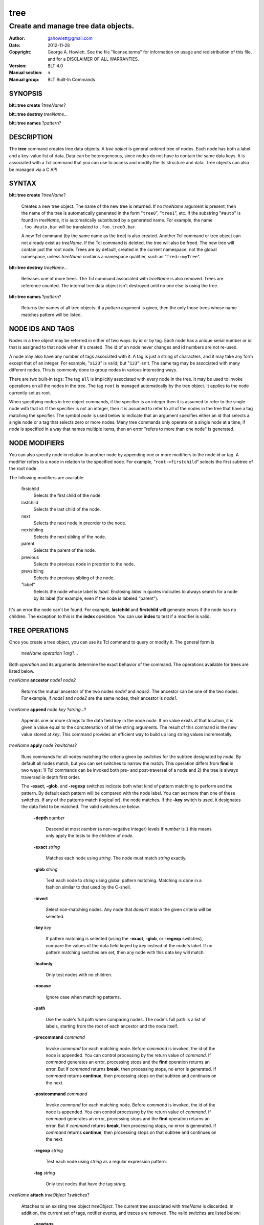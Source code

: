 ===============
tree
===============

-------------------------------------------------
Create and manage tree data objects.
-------------------------------------------------

:Author: gahowlett@gmail.com
:Date:   2012-11-28
:Copyright: George A. Howlett.
    See the file "license.terms" for information on usage and redistribution
    of this file, and for a DISCLAIMER OF ALL WARRANTIES.
:Version: BLT 4.0
:Manual section: n
:Manual group: BLT Built-In Commands

.. TODO: authors and author with name <email>

SYNOPSIS
========

**blt::tree create** ?\ *treeName*\ ?

**blt::tree destroy** *treeName*...

**blt::tree names** ?\ *pattern*\ ?

DESCRIPTION
===========

The **tree** command creates tree data objects.  A *tree object*
is general ordered tree of nodes.  Each node has both a label and a
key-value list of data.  Data can be heterogeneous, since nodes do not
have to contain the same data keys.  It is associated with a Tcl
command that you can use to access and modify the its structure and
data. Tree objects can also be managed via a C API.

SYNTAX
======

**blt::tree create** ?\ *treeName*\ ?  

  Creates a new tree object.  The name of the new tree is returned.  If no
  *treeName* argument is present, then the name of the tree is automatically
  generated in the form "``tree0``", "``tree1``", etc.  If the substring
  "``#auto``" is found in *treeName*, it is automatically substituted by a
  generated name.  For example, the name ``.foo.#auto.bar`` will be translated
  to ``.foo.tree0.bar``.

  A new Tcl command (by the same name as the tree) is also created.  Another
  Tcl command or tree object can not already exist as *treeName*.  If the Tcl
  command is deleted, the tree will also be freed.  The new tree will contain
  just the root node.  Trees are by default, created in the current namespace,
  not the global namespace, unless *treeName* contains a namespace qualifier,
  such as "``fred::myTree``".

**blt::tree destroy** *treeName*...

  Releases one of more trees.  The Tcl command associated with *treeName* is
  also removed.  Trees are reference counted.  The internal tree data object
  isn't destroyed until no one else is using the tree.

**blt::tree names** ?\ *pattern*\ ?

  Returns the names of all tree objects.  if a *pattern* argument
  is given, then the only those trees whose name matches pattern will
  be listed.

NODE IDS AND TAGS
=================

Nodes in a tree object may be referred in either of two ways: by id or by
tag.  Each node has a unique serial number or id that is assigned to that
node when it's created. The id of an node never changes and id numbers
are not re-used.

A node may also have any number of tags associated with it.  A tag is
just a string of characters, and it may take any form except that of
an integer.  For example, "``x123``" is valid, but "``123``"
isn't.  The same tag may be associated with many different nodes.
This is commonly done to group nodes in various interesting ways.

There are two built-in tags: The tag ``all`` is implicitly
associated with every node in the tree.  It may be used to invoke
operations on all the nodes in the tree.  The tag ``root`` is
managed automatically by the tree object. It applies to the node
currently set as root.

When specifying nodes in tree object commands, if the specifier is an
integer then it is assumed to refer to the single node with that id.
If the specifier is not an integer, then it is assumed to refer to all
of the nodes in the tree that have a tag matching the specifier.  The
symbol *node* is used below to indicate that an argument specifies
either an id that selects a single node or a tag that selects zero or
more nodes.  Many tree commands only operate on a single node at a
time; if *node* is specified in a way that names multiple items, then
an error "refers to more than one node" is generated.

NODE MODIFIERS
==============

You can also specify node in relation to another node by appending one
or more modifiers to the node id or tag.  A modifier refers to a node
in relation to the specified node.  For example, 
"``root->firstchild``"
selects the first subtree of the root node.

The following modifiers are available:

  firstchild  \
     Selects the first child of the node.  
  lastchild  \
    Selects the last child of the node.  
  next  \
    Selects the next node in preorder to the node.  
  nextsibling  \
    Selects the next sibling of the node.  
  parent  \
    Selects the parent of the node.  
  previous \
    Selects the previous node in preorder to the node.  
  prevsibling  \
    Selects the previous sibling of the node.  
  "label"  \
   Selects the node whose label is *label*.  Enclosing *label* in 
   quotes indicates to always search for a node by its label (for example, 
   even if the node is labeled "parent").

It's an error the node can't be found.  For example,
**lastchild** and **firstchild** will generate errors if the node
has no children.  The exception to this is the **index** operation.
You can use **index** to test if a modifier is valid.

.. _`TREE OPERATIONS`:

TREE OPERATIONS
===============

Once you create a tree object, you can use its Tcl command 
to query or modify it.  The
general form is

  *treeName* *operation* ?\ *arg*\ ?...

Both *operation* and its arguments determine the exact behavior of
the command.  The operations available for trees are listed below.

*treeName* **ancestor** *node1* *node2*

  Returns the mutual ancestor of the two nodes *node1* and *node2*.  The
  ancestor can be one of the two nodes.  For example, if *node1* and *node2*
  are the same nodes, their ancestor is *node1*.

*treeName* **append** *node* *key* ?\ *string*...\ ?

  Appends one or more strings to the data field *key* in the node *node*.  If
  no value exists at that location, it is given a value equal to the
  concatenation of all the string arguments.  The result of this command is
  the new value stored at *key*.  This command provides an efficient way to
  build up long string values incrementally.

*treeName* **apply** *node* ?\ *switches*\ ?

  Runs commands for all nodes matching the criteria given by *switches* for
  the subtree designated by *node*.  By default all nodes match, but you can
  set switches to narrow the match.  This operation differs from **find** in
  two ways: 1) Tcl commands can be invoked both pre- and post-traversal of a
  node and 2) the tree is always traversed in depth first order.

  The **-exact**, **-glob**, and **-regexp** switches indicate both what kind
  of pattern matching to perform and the pattern.  By default each pattern
  will be compared with the node label.  You can set more than one of these
  switches.  If any of the patterns match (logical or), the node matches.  If
  the **-key** switch is used, it designates the data field to be matched.
  The valid switches are below.

    **-depth** *number*

      Descend at most *number* (a non-negative integer) levels If *number* is
      ``1`` this means only apply the tests to the children of *node*.

    **-exact** *string*

      Matches each node using *string*.  The node must match *string* exactly.

    **-glob** *string*

      Test each node to *string* using global pattern matching.  Matching is
      done in a fashion similar to that used by the C-shell.

    **-invert**

      Select non-matching nodes.  Any node that *doesn't* match the given
      criteria will be selected.

    **-key** *key*

      If pattern matching is selected (using the **-exact**, **-glob**, or
      **-regexp** switches), compare the values of the data field keyed by *key*
      instead of the node's label.  If no pattern matching switches are set,
      then any node with this data key will match.

    **-leafonly**

      Only test nodes with no children.

    **-nocase**

      Ignore case when matching patterns.

    **-path**

      Use the node's full path when comparing nodes.  The node's full path is a
      list of labels, starting from the root of each ancestor and the node
      itself.

    **-precommand** *command*

      Invoke *command* for each matching node.  Before *command* is invoked, the
      id of the node is appended.  You can control processing by the return
      value of *command*.  If *command* generates an error, processing stops and
      the **find** operation returns an error.  But if *command* returns
      **break**, then processing stops, no error is generated.  If *command*
      returns **continue**, then processing stops on that subtree and continues
      on the next.

    **-postcommand** *command*

      Invoke *command* for each matching node.  Before *command* is invoked, the
      id of the node is appended.  You can control processing by the return
      value of *command*.  If *command* generates an error, processing stops and
      the **find** operation returns an error.  But if *command* returns
      **break**, then processing stops, no error is generated.  If *command*
      returns **continue**, then processing stops on that subtree and continues
      on the next.

    **-regexp** *string*

      Test each node using *string* as a regular expression pattern.

    **-tag** *string*

      Only test nodes that have the tag *string*.

*treeName* **attach** *treeObject* ?\ *switches*\ ?

  Attaches to an existing tree object *treeObject*.  The current tree
  associated with *treeName* is discarded.  In addition, the current set of
  tags, notifier events, and traces are removed. The valid *switches* are
  listed below:

    **-newtags** 

      By default, the tree will share the tags of the attached tree. If this
      flag is present, the tree will start with an empty tag table.

*treeName* **children** *node*

  Returns a list of children for *node*.  If *node* is a leaf,
  then an empty string is returned.

*treeName* **copy** *parent* ?\ *tree*\ ? *node* ?\ *switches*...\ ?

  Copies *node* into *parent*. Both nodes *node* and *parent* must already
  exist. The id of the new node is returned. You can also copy nodes from
  another tree.  If a *tree* argument is present, it indicates the name of the
  source tree.  The valid *switches* are listed below:

    **-label** *string*

      Label *destNode* as *string*.  By default, *destNode* has
      the same label as *srcNode*.

    **-overwrite**

      Overwrite nodes that already exist.  Normally nodes are always created,
      even if there already exists a node by the same name.  This switch
      indicates to add or overwrite the node's data fields.

    **-recurse**

      Recursively copy all the subtrees of *srcNode* as well.  In this case,
      *srcNode* can't be an ancestor of *destNode* as it would result in a
      cyclic copy.

    **-tags**

      Copy tag inforation.  Normally the following node is copied: its label and
      data fields.  This indicates to copy tags as well.

*treeName* **degree** *node* 

  Returns the number of children of *node*.

*treeName* **delete** *node*...

  Recursively deletes one or more nodes from the tree.  The node and all its
  descendants are removed.  The one exception is the root node.  In this case,
  only its descendants are removed.  The root node will remain.  Any tags or
  traces on the nodes are released.

*treeName* **depth** *node* 

  Returns the depth of the node.  The depth is the number of steps from the
  node to the root of the tree.  The depth of the root node is ``0``.

*treeName* **dir** *node* *path* ?\ *switches*...\ ?

  Loads the directory entry *path* into the tree at
  node *node*. The following switches are available:

    **-fields** *list* 

    **-readable**

      Only load files and directories that are readable by the user.

    **-readonly**

      Only load files and directories that are readable by the user.

    **-writable**

    **-executable**

    **-directory**

      Only load directories.

    **-link**

      Only load links.

    **-pattern** *pattern*

      Only load files and directories that match *pattern*.  The default
      pattern is "``*``".

    **-recurse** 

      If *path* is a directory, recusively load files and subdirectories
      into the tree.  New tree nodes are created for each file and subdirectory.

*treeName* **dump** *node* ?\ *switches*...\ ?

  Returns a list of the paths and respective data for *node* and its
  descendants.  The subtree designated by *node* is traversed returning the
  following information for each node: 1) the node's path relative to *node*,
  2) a sublist key value pairs representing the node's data fields, and 3) a
  sublist of tags.  This list returned can be used later to copy or restore
  the tree with the **restore** operation.  The following switches are 
  available:

    **-file** *fileName*

      Write the dump information to the file *fileName*.

    **-data** *varName*

      Saves the dump information in the TCL variable *varName*.

*treeName* **exists** *node* ?\ *key*\ ?

  Indicates if *node* exists in the tree.  If a *key* argument is present then
  the command also indicates if the named data field exists.

*treeName* **export** 

  Returns a list of all the formats with registered data handlers.

*treeName* **export** *format* ?\ *switches*\ ?

  Exports the tree contents into *format*. *Format* is the format of
  the exported data.  See `TREE FORMATS`_ for what file formats
  are available.

*treeName* **find** *node* ?\ *switches*\ ? 

  Finds for all nodes matching the criteria given by *switches* for the
  subtree designated by *node*.  A list of the selected nodes is returned.  By
  default all nodes match, but you can set switches to narrow the match.

  The **-exact**, **-glob**, and **-regexp** switches indicate both what kind
  of pattern matching to perform and the pattern.  By default each pattern
  will be compared with the node label.  You can set more than one of these
  switches.  If any of the patterns match (logical or), the node matches.  If
  the **-key** switch is used, it designates the data field to be matched.

  The order in which the nodes are traversed is controlled by the **-order**
  switch.  The possible orderings are **preorder**, **postorder**,
  **inorder**, and **breadthfirst**.  The default is **postorder**.

  The valid switches are listed below:

    **-addtag** *string* 

      Add the tag *string* to each selected node.  

    **-count** *number*

      Stop processing after *number* (a positive integer) matches. 

    **-depth** *number*

      Descend at most *number* (a non-negative integer) levels
      If *number* is ``1`` this means only apply the tests
      to the children of *node*.

    **-exact** *string*

      Matches each node using *string*.  The node must match *string*
      exactly.

    **-excludes** *nodeList*

     Excludes any node in the list *nodeList* from the search.  
     The subnodes of an excluded node are still examined.

    **-exec** *command*

      Invoke *command* for each matching node.  Before *command* is invoked, the
      id of the node is appended.  You can control processing by the return
      value of *command*.  If *command* generates an error, processing stops and
      the **find** operation returns an error.  But if *command* returns
      **break**, then processing stops, no error is generated.  If *command*
      returns **continue**, then processing stops on that subtree and continues
      on the next.

    **-glob** *string*

      Test each node to *string* using global pattern matching.  Matching is
      done in a fashion similar to that used by the C-shell.

    **-invert**

     Select non-matching nodes.  Any node that *doesn't* match the given
     criteria will be selected.

    **-key** *key*

      Compare the values of the data field keyed by *key* instead of the node's
      label. If no pattern is given (**-exact**, **-glob**, or **-regexp**
      switches), then any node with this data key will match.

    **-leafonly**

      Only test nodes with no children.

    **-nocase**

      Ignore case when matching patterns.

    **-order** *string* 

      Traverse the tree and process nodes according to *string*. *String* can be
      one of the following:

      breadthfirst
	Process the node and the subtrees at each sucessive level. Each node on a
	level is processed before going to the next level.
      inorder
	Recursively process the nodes of the first subtree, the node itself,
	and any the remaining subtrees.
      postorder
	Recursively process all subtrees before the node.
      preorder
	Recursively process the node first, then any subtrees.

    **-path**

      Use the node's full path when comparing nodes.

    **-regexp** *string*

      Test each node using *string* as a regular expression pattern.

    **-tag** *string*

      Only test nodes that have the tag *string*.

*treeName* **findchild** *node* *label*

  Searches for a child node with the label *label* in the parent *node*.  
  The id of the child node is returned if found.  Otherwise ``-1`` is returned.

*treeName* **firstchild** *node* 

  Returns the id of the first child in the *node*'s list of subtrees.  If
  *node* is a leaf (has no children), then ``-1`` is returned.

*treeName* **get** *node* ?\ *key*\ ? ?\ *defaultValue*\ ?

  Returns a list of key-value pairs of data for the node.  If *key* is
  present, then onlyx the value for that particular data field is returned.
  It's normally an error if *node* does not contain the data field *key*.  But
  if you provide a *defaultValue* argument, this value is returned instead
  (*node* will still not contain *key*).  This feature can be used to access a
  data field of *node* without first testing if it exists.  This operation may
  trigger **read** data traces.

*treeName* **import** 

  Returns a list of all the formats with registered data handlers.

*treeName* **import** *format* ?\ *switches*\ ?

  Imports the tree contents into *format*. *Format* is the format of
  the exported data.  See `TREE FORMATS`_ for what file formats
  are available.

*treeName* **index** *node*

  Returns the id of *node*.  If *node* is a tag, it can only specify one node.
  If *node* does not represent a valid node id or tag, or has modifiers that
  are invalid, then ``-1`` is returned.

*treeName* **insert** *parent* ?\ *switches*\ ? 

  Inserts a new node into parent node *parent*.  The id of the new node is
  returned. The following switches are available:

    **-after** *child* 

      Position *node* after *child*.  The node *child* must be a 
      child of *parent*.

    **-at** *number* 

      Inserts the node into *parent*'s list of children at 
      position *number*.  The default is to append *node*.

    **-before** *child* 

      Position *node* before *child*.  The node *child* must be a 
      child of *parent*.

    **-data** *dataList*

      Sets the value for each data field in *dataList* for the 
      new node. *DataList* is a list of key-value pairs.

    **-label** *string* 

      Designates the labels of the node as *string*.  By default, nodes
      are labeled as ``node0``, ``node1``, etc.

    **-node** *id* 

      Designates the id for the node.  Normally new ids are automatically
      generated.  This allows you to create a node with a specific id.
      It is an error if the id is already used by another node in the tree.

    **-tags** *tagList*

      Adds each tag in *tagList* to the new node. *TagList* is a list
      of tags, so be careful if a tag has embedded spaces.

*treeName* **isancestor** *node1* *node2*

  Indicates if *node1* is an ancestor of *node2*. 
  Returns ``1`` if true and ``0`` otherwise.  

*treeName* **isbefore**  *node1* *node2*

  Indicates if *node1* is before *node2* in depth first traversal. 
  Returns ``1`` if true and ``0`` otherwise.  

*treeName* **isleaf** *node*

  Indicates if *node* is a leaf (it has no subtrees).
  Returns ``1`` if true and ``0`` otherwise.  

*treeName* **isroot** *node*

  Indicates if *node* is the designated root.  This can be changed
  by the **chroot** operation.
  Returns ``1`` if true and ``0`` otherwise.  

*treeName* **keys** *node* ?\ *node*...\ ?

  FIXME: Returns the label of the node designated by *node*.  If *newLabel*
  is present, the node is relabeled using it as the new label.

*treeName* **label** *node* ?\ *newLabel*\ ?

  Returns the label of the node designated by *node*.  If *newLabel*
  is present, the node is relabeled using it as the new label.

*treeName* **lastchild** *node*

  Returns the id of the last child in the *node*'s list
  of subtrees.  If *node* is a leaf (has no children), 
  then ``-1`` is returned.

*treeName* **move** *node* *newParent* ?\ *switches*\ ?

  Moves *node* into *newParent*. *Node* is appended to the
  list children of *newParent*.  *Node* can not be an ancestor
  of *newParent*.  The valid flags for *switches* are described below.

    **-after** *child* 

      Position *node* after *child*.  The node *child* must be a 
      child of *newParent*.

    **-at** *number* 

      Inserts *node* into *parent*'s list of children at 
      position *number*. The default is to append the node.

    **-before** *child* 

      Position *node* before *child*.  The node *child* must be a 
      child of *newParent*.

*treeName* **names** *node* ?\ *key*\ ?

  Returns the names of the data fields present for node *node*.  
  If *key* is given, then *key* is an array value and the names 
  of the array elements are returned.

*treeName* **next** *node*

  Returns the next node from *node* in a preorder traversal.
  If *node* is the last node in the tree, 
  then ``-1`` is returned.

*treeName* **nextsibling** *node*

  Returns the node representing the next subtree from *node*
  in its parent's list of children.  If *node* is the last child, 
  then ``-1`` is returned.

*treeName* **notify** *args* 

  Manages notification events that indicate that the tree structure has 
  been changed.
  See the `NOTIFY OPERATIONS`_ section below.

*treeName* **parent** *node*

  Returns the parent node of *node*.  If *node* is the root
  of the tree, 
  then ``-1`` is returned.

*treeName* **path** *node*

  Returns the full path (from root) of *node*.

*treeName* **position** *node*

  Returns the position of the node in its parent's list of children.
  Positions are numbered from 0.  The position of the root node is always 0.

*treeName* **previous** *node*

  Returns the previous node from *node* in a preorder traversal.
  If *node* is the root of the tree, 
  then ``-1`` is returned.

*treeName* **prevsibling** *node*

  Returns the node representing the previous subtree from *node*
  in its parent's list of children.  If *node* is the first child, 
  then ``-1`` is returned.

*treeName* **restore** *node* ?\ *switches*...\ ?

  Performs the inverse function of the **dump** operation, restoring nodes to
  the tree. The format of *dataString* is exactly what is returned by the
  **dump** operation.  It's a list containing information for each node to be
  restored.  The information consists of 1) the relative path of the node, 2)
  a sublist of key value pairs representing the node's data, and 3) a list of
  tags for the node.  Nodes are created starting from *node*. Nodes can be
  listed in any order.  If a node's path describes ancestor nodes that do not
  already exist, they are automatically created.  The valid *switches* are
  listed below:

    **-overwrite**

      Overwrite nodes that already exist.  Normally nodes are always created,
      even if there already exists a node by the same name.  This switch
      indicates to add or overwrite the node's data fields.

    **-file** *fileName*

      Read the dump information from the file *fileName*.

    **-data** *string*

      Reads the dump information from *string*.

*treeName* **root** ?\ *node*\ ?

  Returns the id of the root node.  Normally this is node ``0``.  If
  a *node* argument is provided, it will become the new root of the
  tree. This lets you temporarily work within a subset of the tree.
  Changing root affects operations such as **next**, **path**,
  **previous**, etc.

*treeName* **set** *node* *key value* ?\ *key value*...\ ?

  Sets one or more data fields in *node*. *Node* may be a tag that represents
  several nodes.  *Key* is the name of the data field to be set and *value* is
  its respective value.  This operation may trigger **write** and **create**
  data traces.

*treeName* **size** *node*

  Returns the number of nodes in the subtree. This includes the node
  and all its descendants.  The size of a leaf node is 1.

*treeName* **sort** *node* ?\ *switches*...\ ? 

  Sorts the subtree starting at *node*.  The following switches are
  available:

    **-ascii** 

      Compare strings using ASCII collation order.

    **-command** *string*

      Use command *string* as a comparison command.  To compare two elements,
      evaluate a Tcl script consisting of command with the two elements appended
      as additional arguments.  The script should return an integer less than,
      equal to, or greater than zero if the first element is to be considered
      less than, equal to, or greater than the second, respectively.

    **-decreasing**

      Sort in decreasing order (largest items come first).

    **-dictionary**

      Compare strings using a dictionary-style comparison.  This is the same as
      **-ascii** except (a) case is ignored except as a tie-breaker and (b) if
      two strings contain embedded numbers, the numbers compare as integers, not
      characters.  For example, in **-dictionary** mode, bigBoy sorts between
      bigbang and bigboy, and x10y sorts between x9y and x11y.

    **-integer**

      Compare the nodes as integers.  

    **-key** *string*

      Sort based upon the node's data field keyed by *string*. Normally
      nodes are sorted according to their label. 

    **-path**

      Compare the full path of each node.  The default is to compare only its
      label.

    **-real**

      Compare the nodes as real numbers.

    **-recurse**

      Recursively sort the entire subtree rooted at *node*.

    **-reorder** 

      Recursively sort subtrees for each node.  **Warning**.  Unlike the normal
      flat sort, where a list of nodes is returned, this will reorder the tree.

*treeName* **tag** *args*

  Manages tags for the tree object.  See the `TAG OPERATIONS`_ section below.

*treeName* **trace** *args*

  Manages traces for data fields in the tree object.  Traces cause Tcl
  commands to be executed whenever a data field of a node is created, read,
  written, or unset.  Traces can be set for a specific node or a tag,
  representing possibly many nodes.  See the `TRACE OPERATIONS`_ section
  below.

*treeName* **type** *node* *key*

  Returns the type of the data field *key* in the node *node*.

*treeName* **unset** *node* *key*...

  Removes one or more data fields from *node*. *Node* may be a tag that
  represents several nodes.  *Key* is the name of the data field to be
  removed.  It's not an error is *node* does not contain *key*.  This
  operation may trigger **unset** data traces.

.. _`TAG OPERATIONS`:

TAG OPERATIONS
==============

Tags are a general means of selecting and marking nodes in the tree.
A tag is just a string of characters, and it may take any form except
that of an integer.  The same tag may be associated with many
different nodes.  

There are two built-in tags: The tag **all** is implicitly
associated with every node in the tree.  It may be used to invoke
operations on all the nodes in the tree.  The tag **root** is
managed automatically by the tree object.  It specifies the node
that is currently set as the root of the tree.

Most tree operations use tags.  And several operations let you
operate on multiple nodes at once.  For example, you can use the
**set** operation with the tag **all** to set a data field in 
for all nodes in the tree.

Tags are invoked by the **tag** operation.  The
general form is

*treeName* **tag** *operation* ?\ *arg*\ ?...

Both *operation* and its arguments determine the exact behavior of
the command.  The operations available for tags are listed below.

*treeName* **tag add** *string* *node*...

  Adds the tag *string* to one of more nodes.

*treeName* **tag delete** *string* *node*...

  Deletes the tag *string* from one or more nodes.  

*treeName* **tag forget** *string*

  Removes the tag *string* from all nodes.  It's not an error if no
  nodes are tagged as *string*.

*treeName* **tag get** *node* *pattern*...

  Returns the tag names for a given node.  If one of more pattern
  arguments are provided, then only those matching tags are returned.

*treeName* **tag names** ?\ *node*\ ?

  Returns a list of tags used by the tree.  If a *node* argument
  is present, only those tags used by *node* are returned.

*treeName* **tag nodes** *string*

  Returns a list of nodes that have the tag *string*.  If no node
  is tagged as *string*, then an empty string is returned.

*treeName* **tag set** *node* *string*...

  Sets one or more tags for a given node.  Tag names can't start with a
  digit (to distinquish them from node ids) and can't be a reserved tag
  ("root" or "all").

*treeName* **tag unset** *node* *string*...  

  Removes one or more tags from a given node. Tag names that don't exist 
  or are reserved ("root" or "all") are silently ignored.

.. _`TRACE OPERATIONS`:

TRACE OPERATIONS
================

Data fields can be traced much in the same way that you can trace Tcl
variables.  Data traces cause Tcl commands to be executed whenever a
particular data field of a node is created, read, written, or unset.
A trace can apply to one or more nodes.  You can trace a specific node
by using its id, or a group of nodes by a their tag.

The tree's **get**, **set**, and **unset** operations can 
trigger various traces.  The **get** operation can cause 
a *read*  trace to fire.  The **set** operation causes a *write* 
trace to fire.  And if the data field is written for the first time, you
will also get a *create* trace.
The **unset** operation triggers *unset* traces.

Data traces are invoked by the **trace**
operation.  The general form is

*treeName* **trace** *operation* ?\ *arg*\ ?...

Both *operation* and its arguments determine the exact behavior of
the command.  The operations available for traces are listed below.

*treeName* **trace create** *node* *key* *ops* *command*

  Creates a trace for *node* on data field *key*.  *Node* can refer to more
  than one node (for example, the tag **all**). If *node* is a tag, any node
  with that tag can possibly trigger a trace, invoking *command*.  *Command*
  is command prefix, typically a procedure name.  Whenever a trace is
  triggered, four arguments are appended to *command* before it is invoked:
  *treeName*, id of the node, *key* and, *ops*.  Note that no nodes need have
  the field *key*.  A trace identifier in the form "``trace0``", "``trace1``",
  etc.  is returned.

  *Ops* indicates which operations are of interest, and consists of one or
  more of the following letters:

  **r**
    Invoke *command* whenever *key* is read. Both read and
    write traces are temporarily disabled when *command* is executed.
  **w**
    Invoke *command* whenever *key* is written.  Both read and
    write traces are temporarily disabled when *command* is executed.
  **c**
    Invoke *command* whenever *key* is created.
  **u** 
    Invoke *command* whenever *key* is unset.  Data fields are
    typically unset with the **unset** command.   Data fields are also 
    unset when the tree is released, but all traces are disabled prior
    to that.

*treeName* **trace delete** *traceId*...
  
  Deletes one of more traces.  *TraceId* is
  the trace identifier returned by the **trace create** operation.

*treeName* **trace info** *traceId* 

  Returns information about the trace *traceId*.  *TraceId* is a trace
  identifier previously returned by the **trace create** operation.  It's the
  same information specified for the **trace create** operation.  It consists
  of the node id or tag, data field key, a string of letters indicating the
  operations that are traced (it's in the same form as *ops*) and, the command
  prefix.

*treeName* **trace names**

  Returns a list of identifers for all the current traces.

.. _`NOTIFY OPERATIONS`:

NOTIFY OPERATIONS
=================

Tree objects can be shared among many clients, such as a
**hiertable** widget.  Any client can create or delete nodes,
sorting the tree, etc.  You can request to be notified whenever these
events occur.  Notify events cause Tcl commands to be executed
whenever the tree structure is changed.  

Notifications are handled by the **notify** operation.  The
general form is

*treeName* **notify** *operation* ?\ *arg*\ ?...

Both *operation* and its arguments determine the exact behavior of
the command.  The operations available for events are listed below.

*treeName* **notify create** ?\ *switches*...\ ? *command* ?\ *args*\ ?...  

  Creates a notifier for the tree.  A notify identifier in the form
  "``notify0``", "``notify1``", etc.  is returned.

  *Command* and *args* are saved and invoked whenever the tree
  structure is changed (according to *switches*). Two arguments are
  appended to *command* and *args* before it's invoked: the id
  of the node and a string representing the type of event that occured.
  One of more switches can be set to indicate the events that are of
  interest.  The valid switches are as follows:

  **-create** 

    Invoke *command* whenever a new node has been added.

  **-delete**

    Invoke *command* whenever a node has been deleted.

  **-move**

    Invoke *command* whenever a node has been moved.

  **-sort**

    Invoke *command* whenever the tree has been sorted and reordered.

  **-relabel**

    Invoke *command* whenever a node has been relabeled.

  **-allevents**

    Invoke *command* whenever any of the above events occur.

  **-whenidle**

    When an event occurs don't invoke *command* immediately, but queue it to
    be run the next time the event loop is entered and there are no events to
    process.  If subsequent events occur before the event loop is entered,
    *command* will still be invoked only once.

*treeName* **notify delete** *notifyId* 

  Deletes one or more notifiers from the tree.  *NotifyId* is the notifier
  identifier returned by the **notify create** operation.

*treeName* **notify info** *notifyId*

  Returns information about the notify event *notifyId*.  *NotifyId* is a
  notify identifier previously returned by the **notify create** operation.
  It's the same information specified for the **notify create** operation.  It
  consists of the notify id, a sublist of event flags (it's in the same form
  as *flags*) and, the command prefix.

*treeName* **notify names**

  Returns a list of identifers for all the current notifiers.

.. _`TREE FORMATS`:

TREE FORMATS
============

Handlers for various tree formats can be loaded using the TCL **package**
mechanism.  There are two formats supported: ``XML`` and ``JSON``.

To use the JSON handler you must first require the package.

  **package require blt_tree_json**

Then the following **import** and **export** commands become available.

*treeName* **import json** ?\ *switches..*\ ?

  Imports the JSON data into the tree. 
  The following import switches are supported:

    **-file** *fileName*

      Read the JSON file *fileName* to load the tree.

    **-data** *string*

      Read the JSON information from *string*.

    **-root** *node*

      Load the JSON information into the tree starting at *node*.  The
      default is the root node of the tree.

*treeName* **export json** ?\ *switches..*\ ?

  Exports the tree as JSON data. 
  The following export switches are supported:

    **-file** *fileName*

      Write the tree to the JSON file *fileName*.

    **-data** *varName*

      Write the tree in JSON format to the TCL variable *varName*.

    **-root** *node*

      Write the tree starting from *node*.  The default is the root 
      node of the tree.

To use the XML handler you must first require the package.

  **package require blt_tree_xml**

Then the following **import** and **export** commands become available.

*treeName* **import xml** ?\ *switches..*\ ?

  Imports the XML data into the tree. 
  The following import switches are supported:

    **-all** 

      Import all XML features.

    **-comments** *bool*

      If true, import XML comments.  The default is ``0``.

    **-data** *string*

      Read the JSON information from *string*. It is an error
      to set both the **-file** and **-data** switches.

    **-declaration**  *bool*

      If true, import XML declarations.  The default is ``0``.

    **-extref**  *bool*

      If true, import XML external references.  The default is ``0``.

    **-file** *fileName*

      Read the JSON file *fileName* to load the tree. It is an error
      to set both the **-file** and **-data** switches.

    **-locations**  *bool*

      If true, import XML locations.  The default is ``0``.

    **-root** *node*

      Load the XML information into the tree starting at *node*.  The
      default is the root node of the tree.

    **-attributes**  *bool*

      If true, import XML attributes.  The default is ``1``.

    **-namespace**  *bool*

      If true, import XML namespaces.  The default is ``0``.

    **-cdata**  *bool*

      If true, import XML character data.  The default is ``1``.

    **-overwrite**  *bool*

      If true, overwrite tree nodes is they already exist.  
      The default is ``0``.

    **-processinginstructions**  *bool*

      If true, import XML processing instructions.  The default is ``0``.

    **-trimwhitespace**  *bool*

      If true, trim white space from XML character data.  The default is ``0``.

*treeName* **export xml** ?\ *switches..*\ ?

  Exports the tree as XML data. 
  The following export switches are supported:

    **-file** *fileName*

      Write the tree to the XML file *fileName*.

    **-data** *varName*

      Write the tree in XML format to the TCL variable *varName*.

    **-root** *node*

      Write the tree starting from *node*.  The default is the root 
      node of the tree.

EXAMPLE
=======

KEYWORDS
========

tree, hiertable, widget
